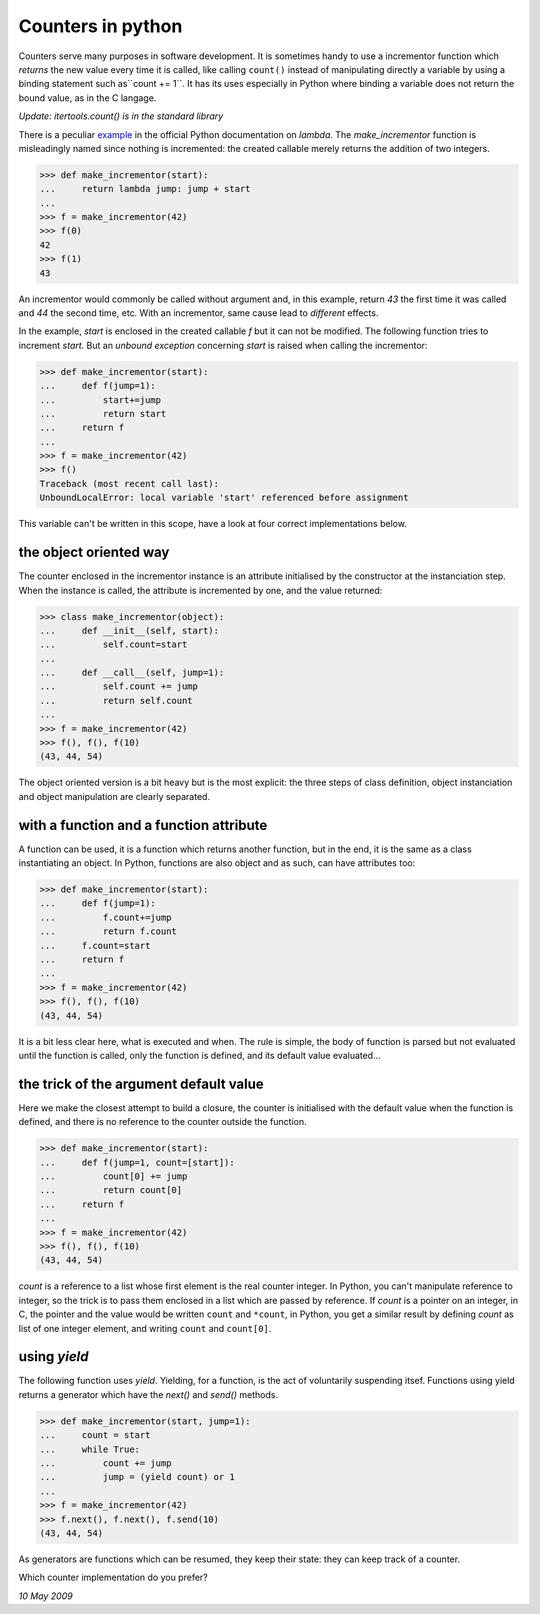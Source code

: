 
Counters in python
==================

Counters serve many purposes in software development. It is sometimes
handy to use a incrementor function which *returns* the new value
every time it is called, like calling ``count()`` instead of
manipulating directly a variable by using a binding statement such
as``count += 1``. It has its uses especially in Python where binding a
variable does not return the bound value, as in the C langage.

*Update: itertools.count() is in the standard library*

There is a peculiar example_ in the official Python documentation on
*lambda*. The *make_incrementor* function is misleadingly named since
nothing is incremented: the created callable merely returns the
addition of two integers.

.. _example: http://docs.python.org/tutorial/controlflow.html#lambda-forms

>>> def make_incrementor(start):
...     return lambda jump: jump + start
...
>>> f = make_incrementor(42)
>>> f(0)
42
>>> f(1)
43

An incrementor would commonly be called without argument and, in this
example, return *43* the first time it was called and *44* the second
time, etc. With an incrementor, same cause lead to *different*
effects.

In the example, *start* is enclosed in the created callable *f* but it
can not be modified. The following function tries to increment
*start*. But an *unbound exception* concerning *start* is raised when
calling the incrementor:

>>> def make_incrementor(start):
...     def f(jump=1):
...         start+=jump
...         return start
...     return f
...
>>> f = make_incrementor(42)
>>> f()
Traceback (most recent call last):
UnboundLocalError: local variable 'start' referenced before assignment

This variable can't be written in this scope, have a look at four correct
implementations below.

the object oriented way
-----------------------

The counter enclosed in the incrementor instance is an attribute
initialised by the constructor at the instanciation step. When the
instance is called, the attribute is incremented by one, and the value
returned:

>>> class make_incrementor(object):
...     def __init__(self, start):
...         self.count=start
... 
...     def __call__(self, jump=1):
...         self.count += jump
...         return self.count
...
>>> f = make_incrementor(42)
>>> f(), f(), f(10)
(43, 44, 54)

The object oriented version is a bit heavy but is the most explicit:
the three steps of class definition, object instanciation and object
manipulation are clearly separated.

with a function and a function attribute
----------------------------------------

A function can be used, it is a function which returns another
function, but in the end, it is the same as a class instantiating an
object. In Python, functions are also object and as such, can have
attributes too:

>>> def make_incrementor(start):
...     def f(jump=1):
...         f.count+=jump
...         return f.count
...     f.count=start
...     return f
...
>>> f = make_incrementor(42)
>>> f(), f(), f(10)
(43, 44, 54)

It is a bit less clear here, what is executed and when. The rule is
simple, the body of function is parsed but not evaluated until the
function is called, only the function is defined, and its default
value evaluated...

the trick of the argument default value
---------------------------------------

Here we make the closest attempt to build a closure, the counter is
initialised with the default value when the function is defined, and
there is no reference to the counter outside the function.

>>> def make_incrementor(start):
...     def f(jump=1, count=[start]):
...         count[0] += jump
...         return count[0]
...     return f
...
>>> f = make_incrementor(42)
>>> f(), f(), f(10)
(43, 44, 54)

*count* is a reference to a list whose first element is the real
counter integer. In Python, you can't manipulate reference to integer,
so the trick is to pass them enclosed in a list which are passed by
reference. If *count* is a pointer on an integer, in C, the pointer
and the value would be written ``count`` and ``*count``, in Python,
you get a similar result by defining *count* as list of one integer
element, and writing ``count`` and ``count[0]``.


using *yield*
-------------

The following function uses *yield*. Yielding, for a function, is the
act of voluntarily suspending itsef. Functions using yield returns a
generator which have the *next()* and *send()* methods.

>>> def make_incrementor(start, jump=1):
...     count = start
...     while True:
...         count += jump
...         jump = (yield count) or 1
...
>>> f = make_incrementor(42)
>>> f.next(), f.next(), f.send(10)
(43, 44, 54)

As generators are functions which can be resumed, they keep their
state: they can keep track of a counter. 

Which counter implementation do you prefer?

*10 May 2009*

